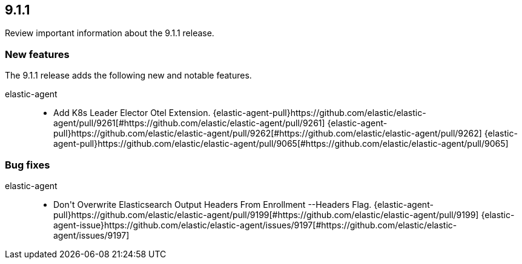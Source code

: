 // begin 9.1.1 relnotes

[[release-notes-9.1.1]]
==  9.1.1

Review important information about the  9.1.1 release.









[discrete]
[[new-features-9.1.1]]
=== New features

The 9.1.1 release adds the following new and notable features.


elastic-agent::

* Add K8s Leader Elector Otel Extension. {elastic-agent-pull}https://github.com/elastic/elastic-agent/pull/9261[#https://github.com/elastic/elastic-agent/pull/9261] {elastic-agent-pull}https://github.com/elastic/elastic-agent/pull/9262[#https://github.com/elastic/elastic-agent/pull/9262] {elastic-agent-pull}https://github.com/elastic/elastic-agent/pull/9065[#https://github.com/elastic/elastic-agent/pull/9065] 






[discrete]
[[bug-fixes-9.1.1]]
=== Bug fixes


elastic-agent::

* Don&#39;t Overwrite Elasticsearch Output Headers From Enrollment --Headers Flag. {elastic-agent-pull}https://github.com/elastic/elastic-agent/pull/9199[#https://github.com/elastic/elastic-agent/pull/9199] {elastic-agent-issue}https://github.com/elastic/elastic-agent/issues/9197[#https://github.com/elastic/elastic-agent/issues/9197]

// end 9.1.1 relnotes
